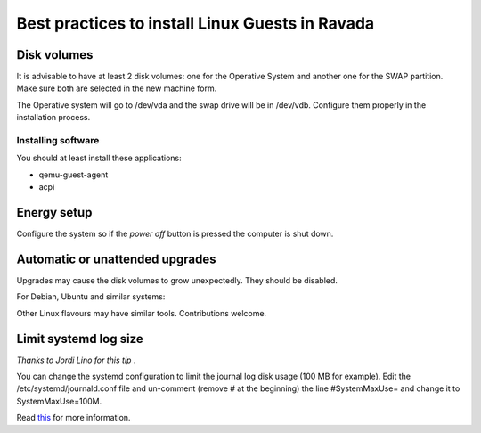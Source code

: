 Best practices to install Linux Guests in Ravada
================================================


Disk volumes
------------

It is advisable to have at least 2 disk volumes: one for the Operative System
and another one for the SWAP partition. Make sure both are selected in the
new machine form.

The Operative system will go to /dev/vda and the swap drive will be in /dev/vdb.
Configure them properly in the installation process.

Installing software
~~~~~~~~~~~~~~~~~~~~~~~~

You should at least install these applications:


- qemu-guest-agent
- acpi

Energy setup
------------

Configure the system so if the *power off* button is pressed the computer is shut down.

Automatic or unattended upgrades
--------------------------------

Upgrades may cause the disk volumes to grow unexpectedly. They should be disabled.

For Debian, Ubuntu and similar systems:

.. prompt:: bash $

    sudo dpkg-reconfigure unattended-upgrades

Other Linux flavours may have similar tools. Contributions welcome.

Limit systemd log size
----------------------

*Thanks to Jordi Lino for this tip* .

You can change the systemd configuration to limit the journal log disk usage (100 MB for example).
Edit the /etc/systemd/journald.conf file and un-comment (remove # at the beginning) the line #SystemMaxUse= and change it to SystemMaxUse=100M.

Read `this <https://ubuntuhandbook.org/index.php/2020/12/clear-systemd-journal-logs-ubuntu/>`__ for more information.
